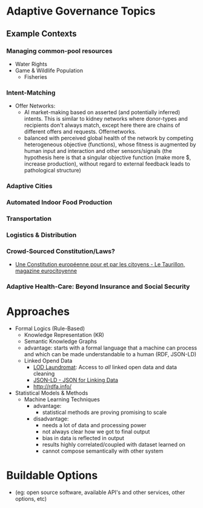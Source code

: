 * Adaptive Governance Topics

** Example Contexts
*** Managing common-pool resources
    * Water Rights
    * Game & Wildlife Population
      * Fisheries

*** Intent-Matching 
    * Offer Networks:
      * AI market-making based on asserted (and potentially inferred) intents. This is similar to kidney networks where donor-types and recipients don't always match, except here there are chains of different offers and requests. Offernetworks.
      * balanced with perceived global health of the network by competing heterogeneous objective (functions), whose fitness is augmented by human input and interaction and other sensors/signals (the hypothesis here is that a singular objective function (make more $, increase production), without regard to external feedback leads to pathological structure)
*** Adaptive Cities
*** Automated Indoor Food Production
*** Transportation
*** Logistics & Distribution
*** Crowd-Sourced Constitution/Laws?
    * [[http://www.taurillon.org/une-constitution-europeenne-pour-et-par-les-citoyens][Une Constitution européenne pour et par les citoyens - Le Taurillon, magazine eurocitoyenne]]   
*** Adaptive Health-Care: Beyond Insurance and Social Security

* Approaches
  * Formal Logics (Rule-Based)
    * Knowledge Representation (KR)
    * Semantic Knowledge Graphs
    * advantage: starts with a formal language that a machine can process and which can be made understandable to a human (RDF, JSON-LD)
    * Linked Opend Data
      - [[http://lodlaundromat.org/][LOD Laundromat]]:
        Access to /all/ linked open data and data cleaning
      - [[https://json-ld.org/][JSON-LD - JSON for Linking Data]]
      - [[http://rdfa.info/]]
  * Statistical Models & Methods
    * Machine Learning Techniques
      * advantage: 
        - statistical methods are proving promising to scale
      * disadvantage:
        - needs a lot of data and processing power
        - not always clear how we got to final output
        - bias in data is reflected in output
        - results highly correlated/coupled with dataset learned on
        - cannot compose semantically with other system

* Buildable Options
  - (eg: open source software, available API's and other services, other options, etc)